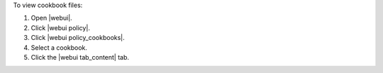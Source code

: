 .. This is an included how-to. 


To view cookbook files:

#. Open |webui|.
#. Click |webui policy|.
#. Click |webui policy_cookbooks|.
#. Select a cookbook.
#. Click the |webui tab_content| tab.
